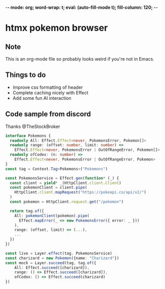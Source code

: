 -*- mode: org; word-wrap: t; eval: (auto-fill-mode t); fill-column: 120; -*-
#+STARTUP: showstars
* htmx pokemon browser
** Note
This is an org-mode file so probably looks weird if you're not in Emacs.
** Things to do
- Improve css formatting of header
- Complete caching nicely with Effect
- Add some fun AI interaction
** Code sample from discord
Thanks @TheStockBroker

#+BEGIN_SRC typescript
interface Pokemons {
  readonly All: Effect.Effect<never, PokemonsError, Pokemon[]>
  readonly range: (offset: number, limit: number) =>
    Effect.Effect<never, PokemonsError | OutOfRangeError, Pokemon[]>
  readonly ofCodex: (n: number) => 
    Effect.Effect<never, PokemonsError | OutOfRangeError, Pokemon>
}
const tag = Context.Tag<Pokemons>("Pokemons")

const PokemonsService = Effect.gen(function* (_) {
  const client = yield* _(HttpClient.client.Client)
  const pokemonClient = client.pipe(
    HttpClient.client.mapRequest("https://pokeapi.co/api/v2/")
  )
  const pokemon = HttpClient.request.get("/pokemon")
  
  return tag.of({
    All: pokemonClient(pokemon).pipe(
      Effect.mapError(_ => new PokemonsError({ error: _ }))
    ),
    range: (offset, limit) => (...),
    ...
  })
})

const live = Layer.effect(tag, PokemonsService)
const charizard = new Pokemon({name: "Charizard"})
const mock = Layer.succeed(tag, tag.of({
    All: Effect.succeed([charizard]),
    range: () => Effect.succeed([charizard]),
    ofCodex: () => Effect.succeed(charizard)
})
#+END_SRC
